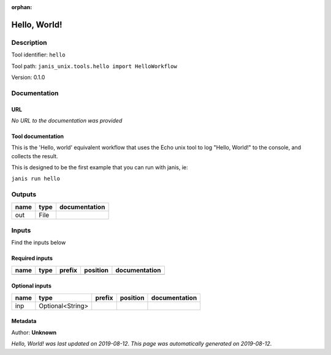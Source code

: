 :orphan:


Hello, World!
=====================

Description
-------------

Tool identifier: ``hello``

Tool path: ``janis_unix.tools.hello import HelloWorkflow``

Version: 0.1.0





Documentation
-------------

URL
******
*No URL to the documentation was provided*

Tool documentation
******************
This is the 'Hello, world' equivalent workflow that uses the Echo unix
tool to log "Hello, World!" to the console, and collects the result.

This is designed to be the first example that you can run with janis, ie:
    
``janis run hello``


Outputs
-------
======  ======  ===============
name    type    documentation
======  ======  ===============
out     File
======  ======  ===============

Inputs
------
Find the inputs below

Required inputs
***************

======  ======  ========  ==========  ===============
name    type    prefix    position    documentation
======  ======  ========  ==========  ===============
======  ======  ========  ==========  ===============

Optional inputs
***************

======  ================  ========  ==========  ===============
name    type              prefix    position    documentation
======  ================  ========  ==========  ===============
inp     Optional<String>
======  ================  ========  ==========  ===============


Metadata
********

Author: **Unknown**


*Hello, World! was last updated on 2019-08-12*.
*This page was automatically generated on 2019-08-12*.
